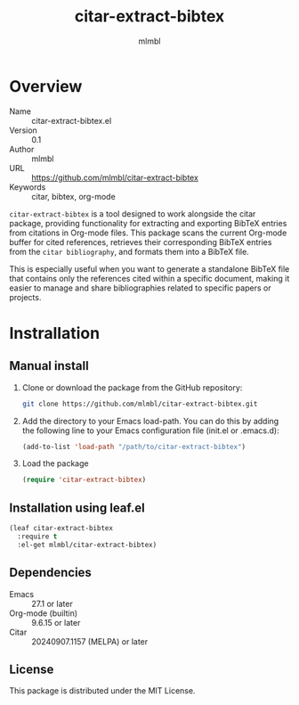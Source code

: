 #+TITLE: citar-extract-bibtex
#+AUTHOR: mlmbl

* Overview

- Name :: citar-extract-bibtex.el
- Version :: 0.1
- Author :: mlmbl
- URL :: https://github.com/mlmbl/citar-extract-bibtex
- Keywords :: citar, bibtex, org-mode

  
=citar-extract-bibtex= is a tool designed to work alongside the citar package, providing functionality for extracting and exporting BibTeX entries from citations in Org-mode files. This package scans the current Org-mode buffer for cited references, retrieves their corresponding BibTeX entries from the ~citar bibliography~, and formats them into a BibTeX file.

This is especially useful when you want to generate a standalone BibTeX file that contains only the references cited within a specific document, making it easier to manage and share bibliographies related to specific papers or projects.

* Instrallation

** Manual install

1. Clone or download the package from the GitHub repository:
   #+BEGIN_SRC bash
     git clone https://github.com/mlmbl/citar-extract-bibtex.git
   #+END_SRC
2. Add the directory to your Emacs load-path. You can do this by adding the following line to your Emacs configuration file (init.el or .emacs.d):
   #+BEGIN_SRC emacs-lisp
     (add-to-list 'load-path "/path/to/citar-extract-bibtex")
   #+END_SRC
3. Load the package
   #+BEGIN_SRC emacs-lisp
     (require 'citar-extract-bibtex)
   #+END_SRC

** Installation using leaf.el
#+BEGIN_SRC emacs-lisp
  (leaf citar-extract-bibtex
    :require t
    :el-get mlmbl/citar-extract-bibtex)
#+END_SRC

** Dependencies
- Emacs :: 27.1 or later
- Org-mode (builtin) :: 9.6.15 or later
- Citar :: 20240907.1157 (MELPA) or later

** License

This package is distributed under the MIT License.
